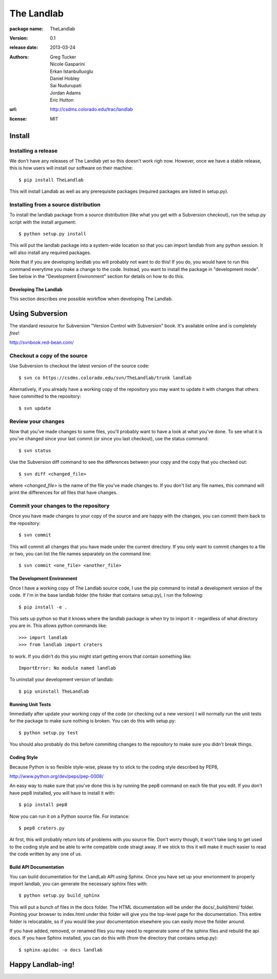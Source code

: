 ===========
The Landlab
===========

:package name: TheLandlab
:version: 0.1
:release date: 2013-03-24
:authors:
  Greg Tucker,
  Nicole Gasparini,
  Erkan Istanbulluoglu,
  Daniel Hobley,
  Sai Nudurupati,
  Jordan Adams,
  Eric Hutton

:url: http://csdms.colorado.edu/trac/landlab

:license: MIT

Install
=======

Installing a release
--------------------

We don't have any releases of The Landlab yet so this doesn't work righ now.
However, once we have a stable release, this is how users will install our
software on their machine::

    $ pip install TheLandlab

This will install Landlab as well as any prerequisite packages (required packages
are listed in setup.py).

Installing from a source distribution
-------------------------------------

To install the landlab package from a source distribution (like what you get with
a Subversion checkout), run the setup.py script with the install argument::

    $ python setup.py install

This will put the landlab package into a system-wide location so that you can
import landlab from any python session. It will also install any required
packages.

Note that if you are developing landlab you will probably not want to do this!
If you do, you would have to run this command everytime you make a change to
the code. Instead, you want to install the package in "development mode". See
below in the "Development Environment" section for details on how to do this.


----------------------
Developing The Landlab
----------------------

This section describes one possible workflow when developing The Landlab.

Using Subversion
================

The standard resource for Subversion "Version Control with Subversion" book.
It's available online and is completely *free*!

http://svnbook.red-bean.com/


Checkout a copy of the source
-----------------------------

Use Subversion to checkout the latest version of the source code::

    $ svn co https://csdms.colorado.edu/svn/TheLandlab/trunk landlab

Alternatively, if you already have a working copy of the repository you may want
to update it with changes that others have committed to the repository::

    $ svn update

Review your changes
-------------------

Now that you've made changes to some files, you'll probably want to have a
look at what you've done. To see what it is you've changed since your last
commit (or since you last checkout), use the status command::

    $ svn status

Use the Subversion diff command to see the differences between your copy and the
copy that you checked out::

    $ svn diff <changed_file>

where *<changed_file>* is the name of the file you've made changes to. If you
don't list any file names, this command will print the differences for *all*
files that have changes.

Commit your changes to the repository
-------------------------------------

Once you have made changes to your copy of the source and are happy with the
changes, you can commit them back to the repository::

    $ svn commit

This will commit all changes that you have made under the current directory. If
you only want to commit changes to a file or two, you can list the file names
separately on the command line::

    $ svn commit <one_file> <another_file>


---------------------------
The Development Environment
---------------------------

Once I have a working copy of The Landlab source code, I use the pip command to
install a development version of the code. If I'm in the base landlab folder
(the folder that contains setup.py), I run the following::

    $ pip install -e .

This sets up python so that it knows where the landlab package is when try to
import it - regardless of what directory you are in. This allows python commands
like::

    >>> import landlab
    >>> from landlab import craters

to work. If you didn't do this you might start getting errors that contain 
something like::

    ImportError: No module named landlab

To uninstall your development version of landlab::

    $ pip uninstall TheLandlab


------------------
Running Unit Tests
------------------

Immediatly after update your working copy of the code (or checking out a new
version) I will normally run the unit tests for the package to make sure nothing
is broken. You can do this with setup.py::

    $ python setup.py test

You should also probably do this before commiting changes to the repository to
make sure you didn't break things.


------------
Coding Style
------------

Because Python is so flexible style-wise, please try to stick to the coding
style described by PEP8,

http://www.python.org/dev/peps/pep-0008/

An easy way to make sure that you've done this is by running the pep8 command
on each file that you edit. If you don't have pep8 installed, you will have to
install it with::

    $ pip install pep8

Now you can run it on a Python source file. For instance::

    $ pep8 craters.py

At first, this will probably return lots of problems with you source file. Don't
worry though, it won't take long to get used to the coding style and be able to
write compatible code straigt away. If we stick to this it will make it much
easier to read the code written by any one of us.


-----------------------
Build API Documentation
-----------------------

You can build documentation for the LandLab API using Sphinx. Once you have set
up your envrionment to properly import landlab, you can generate the necessary
sphinx files with::

    $ python setup.py build_sphinx

This will put a bunch of files in the docs folder. The HTML documentation will
be under the docs/_build/html/ folder. Pointing your browser to index.html
under this folder will give you the top-level page for the documentation. This
entire folder is relocatable, so if you would like your documentation elsewhere
you can easily move the folder around.

If you have added, removed, or renamed files you may need to regenerate some of
the sphinx files and rebuild the api docs. If you have Sphinx installed, you can
do this with (from the directory that contains setup.py)::

    $ sphinx-apidoc -o docs landlab


Happy Landlab-ing!
==================
